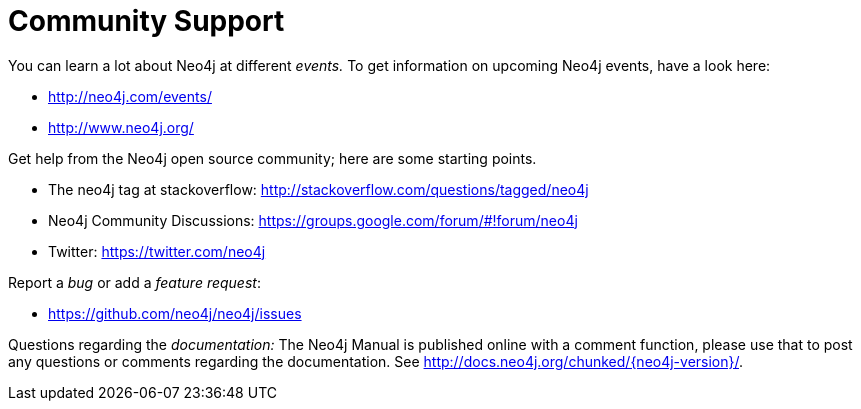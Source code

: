 [[community-support]]
Community Support
=================

You can learn a lot about Neo4j at different _events._
To get information on upcoming Neo4j events, have a look here:

* http://neo4j.com/events/
* http://www.neo4j.org/

Get help from the Neo4j open source community; here are some starting points.

* The neo4j tag at stackoverflow: http://stackoverflow.com/questions/tagged/neo4j
* Neo4j Community Discussions: https://groups.google.com/forum/#!forum/neo4j
* Twitter: https://twitter.com/neo4j

Report a _bug_ or add a _feature request_:

* https://github.com/neo4j/neo4j/issues

Questions regarding the _documentation:_
The Neo4j Manual is published online with a comment function, please use that to post any questions or comments regarding the documentation.
See http://docs.neo4j.org/chunked/{neo4j-version}/.

